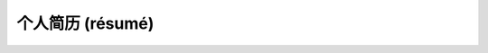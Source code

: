 ==================
个人简历 (résumé)
==================


.. raw:: html

    <!DOCTYPE html>
    <html>
    <head>
    <meta charset="utf-8">
    </head>
    <body background='https://timgsa.baidu.com/timg?image&quality=80&size=b9999_10000&sec=1578546458775&di=3ee3773bb49d587f3482e263a4c2d2d1&imgtype=0&src=http%3A%2F%2Fwww.51pptmoban.com%2Fd%2Ffile%2F2018%2F03%2F27%2Faa248fd26a68709932796b714649dc7a.jpg'>
    <b>
    </b>
    <br/>
    <br/>
    <hr>
    <img src="https://timgsa.baidu.com/timg?image&quality=80&size=b9999_10000&sec=1578220552455&di=f6645faee26bbaceaf339e53ba9a5e34&imgtype=0&src=http%3A%2F%2Faliimg.changba.com%2Fcache%2Fphoto%2F72221492_640_640.jpg"width="100",height="100" alt='ME!' align='right'/>
    <h2>个人信息</h2>
    <p>姓名：张悦   </p>            
    <p>出生年月：1997年10月</p>
    <p>性别：女</p>
    <p>民族：汉</p>
    <p>籍贯：安徽蚌埠</p>
    <p>联系方式：15868191570</p>
    <p>电子邮箱：zhangyue97105@163.com</p>
    <h2>个人经历</h3>
    <h3>学习经历</h3>
	<p>研究生院校：华南理工大学 ； 专业：管理科学与工程  ； 2019.9~2022.6</p>
    <p>本科生院校：中国计量大学 ； 专业：财务管理  ； 2015.9~2019.6</p>
    <p>学科竞赛：浙江省财会信息化竞赛</p>
    <h3>工作经历</h3>
    <p>~~~~~~~~</p>
    <p>~~~~~~~~</p>
    <h3>其他经历</h3>
    <p>Soul拉丁舞协会：担任会长</p>
    <hr>
    <h2>个人技能</h2>
    <p>语言：CET6——553；CET4——574；高级商务英语（BEC）；普通话二甲</p>
    <p>计算机：全国计算机二级（Office）</p>
    <p>职称：初级会计职称</p>
	<hr>
    <h2>其他信息</h2>
    <p>兴趣爱好：唱歌；体育舞蹈</p>
    <p>人生格言：<em>Never A Failure,Always A Lesson</em></p>
    <a href="https://timgsa.baidu.com/timg?image&quality=80&size=b9999_10000&sec=1579161976&di=fdc19442b0917a3ea5f20565fd30ac29&imgtype=jpg&er=1&src=http%3A%2F%2Fpic4.zhimg.com%2Fv2-29650a2de5543135da189ab250d79b8d_1200x500.jpg' width='62' height='42' alt='github:' align='middle'/>fuzzymanZy</a>  
   </body>
   </html>
